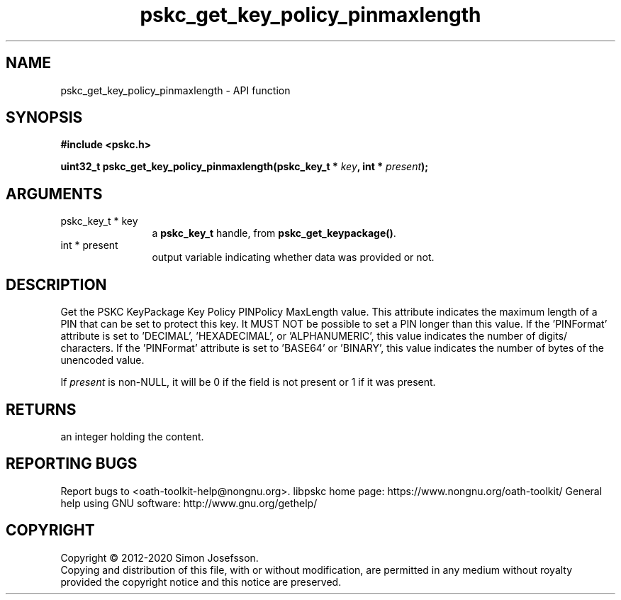 .\" DO NOT MODIFY THIS FILE!  It was generated by gdoc.
.TH "pskc_get_key_policy_pinmaxlength" 3 "2.6.7" "libpskc" "libpskc"
.SH NAME
pskc_get_key_policy_pinmaxlength \- API function
.SH SYNOPSIS
.B #include <pskc.h>
.sp
.BI "uint32_t pskc_get_key_policy_pinmaxlength(pskc_key_t * " key ", int * " present ");"
.SH ARGUMENTS
.IP "pskc_key_t * key" 12
a \fBpskc_key_t\fP handle, from \fBpskc_get_keypackage()\fP.
.IP "int * present" 12
output variable indicating whether data was provided or not.
.SH "DESCRIPTION"
Get the PSKC KeyPackage Key Policy PINPolicy MaxLength value.  This
attribute indicates the maximum length of a PIN that can be set to
protect this key.  It MUST NOT be possible to set a PIN longer than
this value.  If the 'PINFormat' attribute is set to 'DECIMAL',
\&'HEXADECIMAL', or 'ALPHANUMERIC', this value indicates the number
of digits/ characters.  If the 'PINFormat' attribute is set to
\&'BASE64' or 'BINARY', this value indicates the number of bytes of
the unencoded value.

If \fIpresent\fP is non\-NULL, it will be 0 if the field is not present
or 1 if it was present.
.SH "RETURNS"
an integer holding the content.
.SH "REPORTING BUGS"
Report bugs to <oath-toolkit-help@nongnu.org>.
libpskc home page: https://www.nongnu.org/oath-toolkit/
General help using GNU software: http://www.gnu.org/gethelp/
.SH COPYRIGHT
Copyright \(co 2012-2020 Simon Josefsson.
.br
Copying and distribution of this file, with or without modification,
are permitted in any medium without royalty provided the copyright
notice and this notice are preserved.
